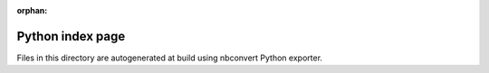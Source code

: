 :orphan:

Python index page
=================

Files in this directory are autogenerated at build using
nbconvert Python exporter.
